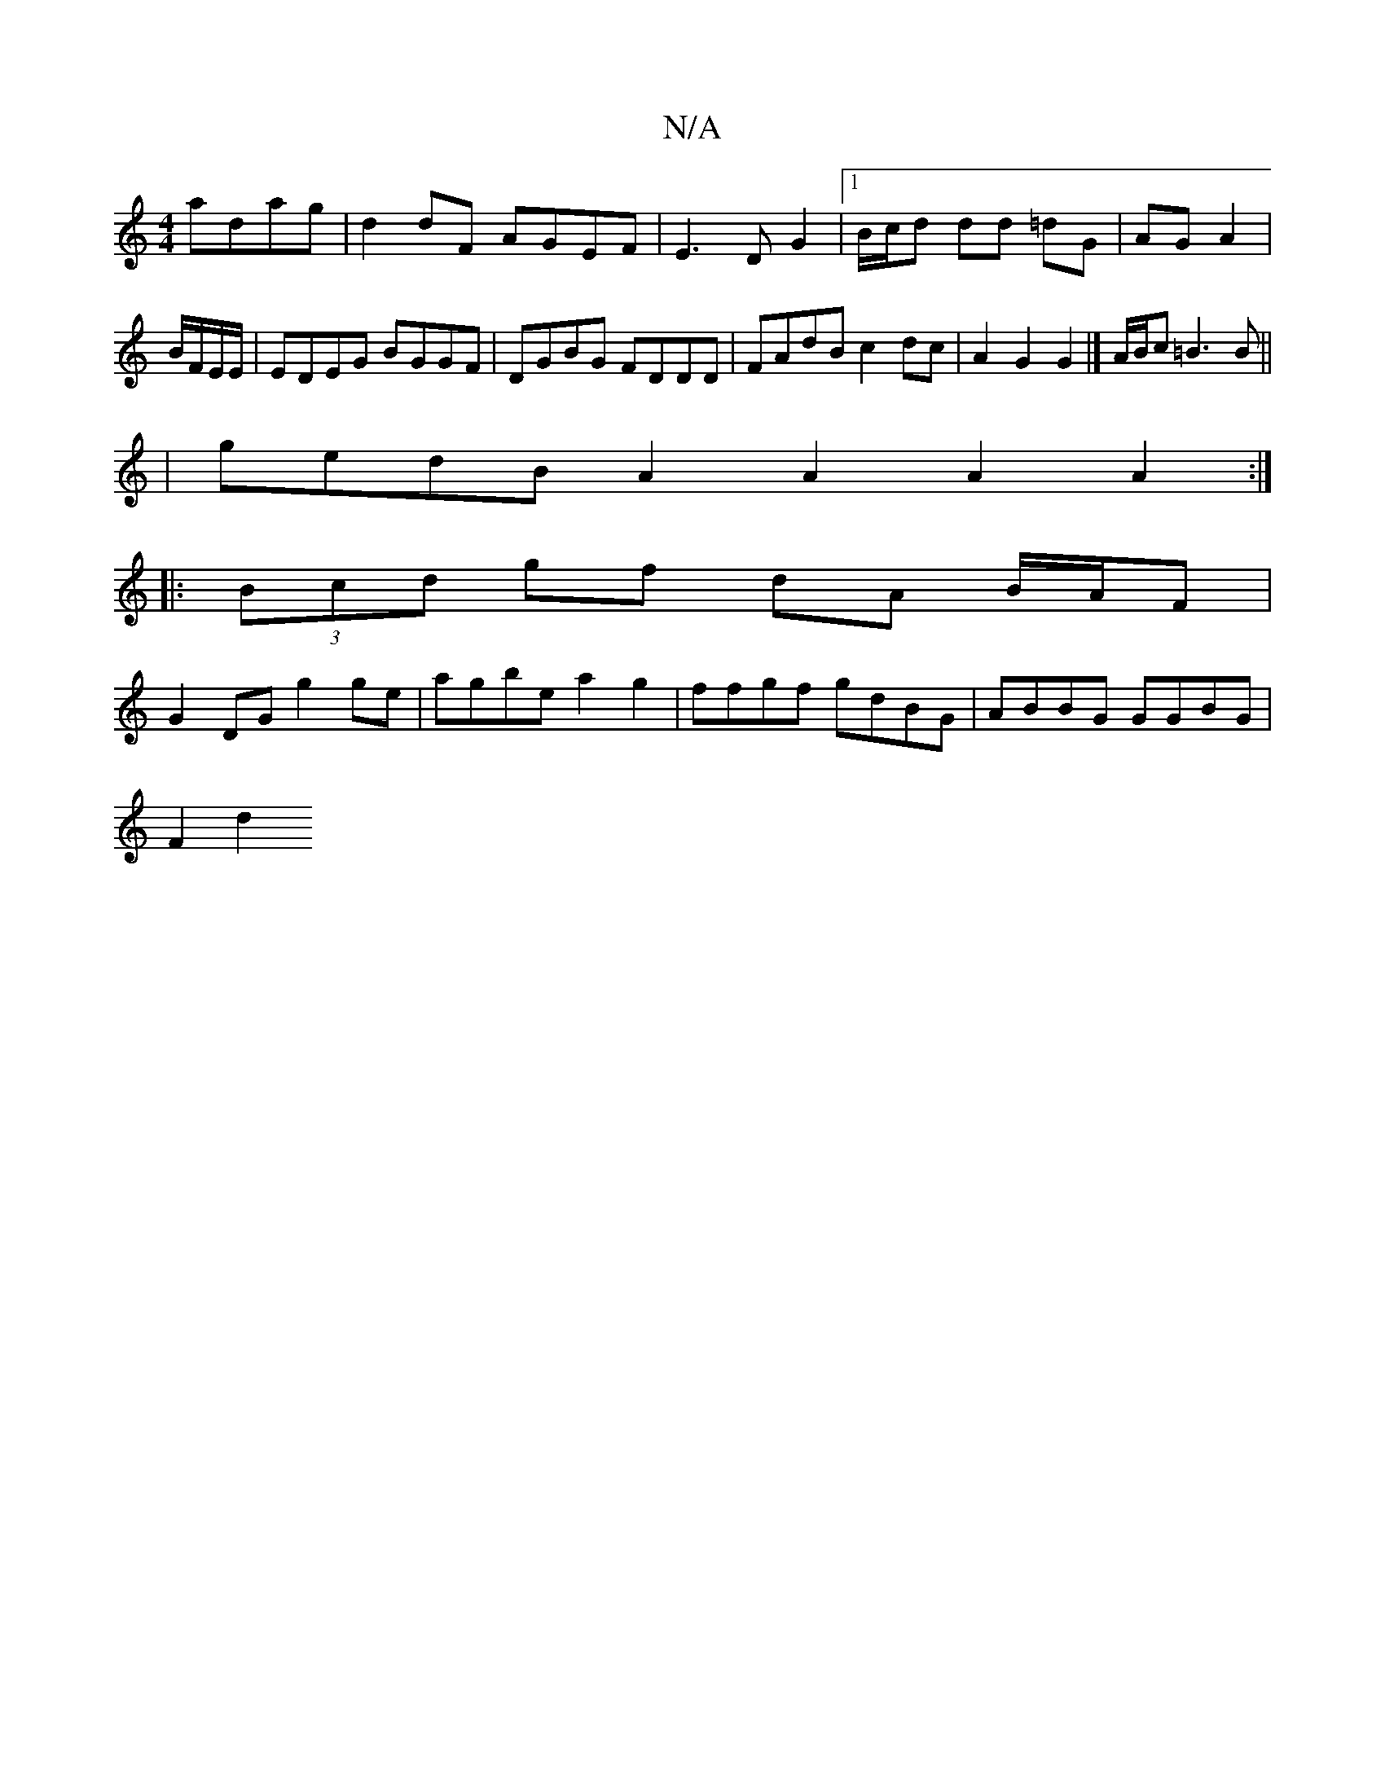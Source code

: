 X:1
T:N/A
M:4/4
R:N/A
K:Cmajor
adag|d2 dF AGEF|E3D G2|1 B/c/d dd =dG|AG A2|B/F/E/E/ | EDEG BGGF|DGBG FDDD|FAdB c2dc|A2 G2 G2|]/ A/B/c =B3 B ||
| gedB A2A2 A2A2:|
|:(3Bcd gf dA B/A/F|
G2DG g2 ge|agbe a2g2|ffgf gdBG|ABBG GGBG|
F2d2 ~